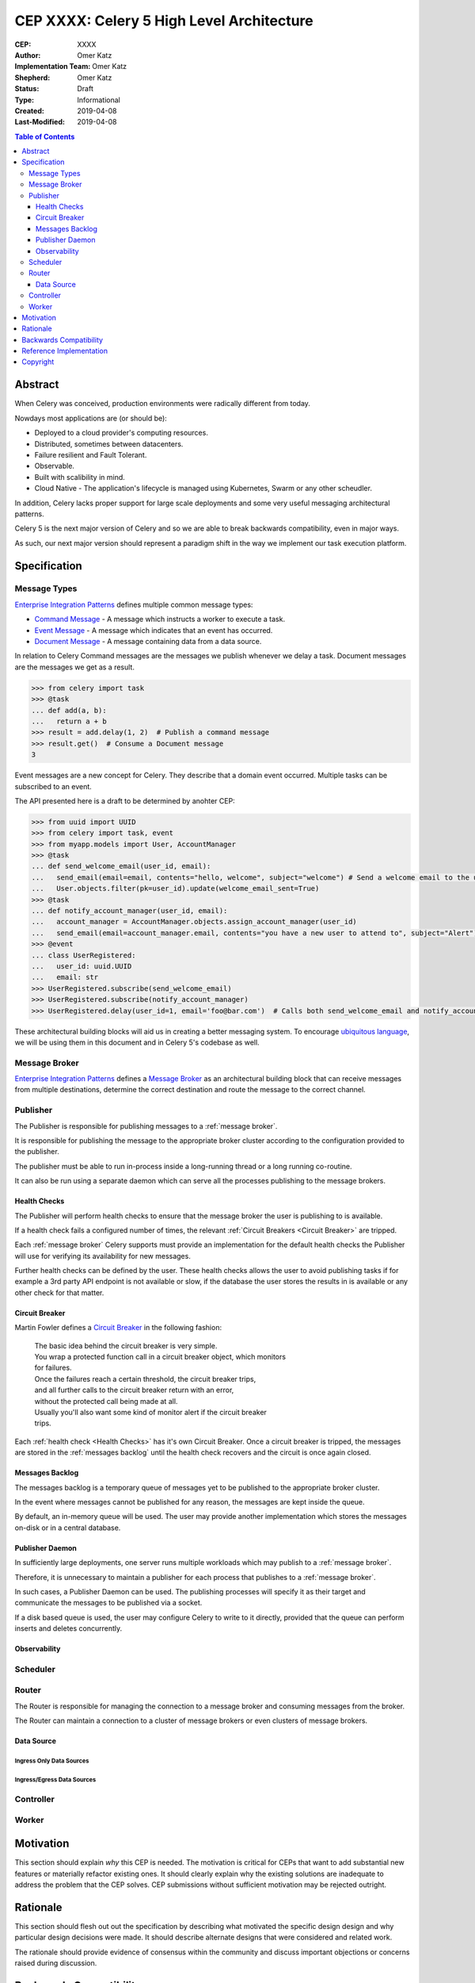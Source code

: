 ==========================================
CEP XXXX: Celery 5 High Level Architecture
==========================================

:CEP: XXXX
:Author: Omer Katz
:Implementation Team: Omer Katz
:Shepherd: Omer Katz
:Status: Draft
:Type: Informational
:Created: 2019-04-08
:Last-Modified: 2019-04-08

.. contents:: Table of Contents
   :depth: 3
   :local:

Abstract
========

When Celery was conceived, production environments were radically different from today.

Nowdays most applications are (or should be):

* Deployed to a cloud provider's computing resources.
* Distributed, sometimes between datacenters.
* Failure resilient and Fault Tolerant.
* Observable.
* Built with scalibility in mind.
* Cloud Native - The application's lifecycle is managed using Kubernetes, Swarm or any other scheudler.

In addition, Celery lacks proper support for large scale deployments and some very useful messaging architectural patterns.

Celery 5 is the next major version of Celery and so we are able to break backwards compatibility, even in major ways.

As such, our next major version should represent a paradigm shift in the way we implement our task execution platform.

Specification
=============

Message Types
-------------

`Enterprise Integration Patterns`_ defines multiple common message types:

* `Command Message`_ - A message which instructs a worker to execute a task.
* `Event Message`_ - A message which indicates that an event has occurred.
* `Document Message`_ - A message containing data from a data source.

In relation to Celery Command messages are the messages we publish whenever we delay a task.
Document messages are the messages we get as a result.

.. code-block:: pycon

  >>> from celery import task
  >>> @task
  ... def add(a, b):
  ...   return a + b
  >>> result = add.delay(1, 2)  # Publish a command message
  >>> result.get()  # Consume a Document message
  3

Event messages are a new concept for Celery. They describe that a domain event
occurred. Multiple tasks can be subscribed to an event.

The API presented here is a draft to be determined by anohter CEP:

.. code-block:: pycon

  >>> from uuid import UUID
  >>> from celery import task, event
  >>> from myapp.models import User, AccountManager
  >>> @task
  ... def send_welcome_email(user_id, email):
  ...   send_email(email=email, contents="hello, welcome", subject="welcome") # Send a welcome email to the user...
  ...   User.objects.filter(pk=user_id).update(welcome_email_sent=True)
  >>> @task
  ... def notify_account_manager(user_id, email):
  ...   account_manager = AccountManager.objects.assign_account_manager(user_id)
  ...   send_email(email=account_manager.email, contents="you have a new user to attend to", subject="Alert") # Send an email to the account manager...
  >>> @event
  ... class UserRegistered:
  ...   user_id: uuid.UUID
  ...   email: str
  >>> UserRegistered.subscribe(send_welcome_email)
  >>> UserRegistered.subscribe(notify_account_manager)
  >>> UserRegistered.delay(user_id=1, email='foo@bar.com')  # Calls both send_welcome_email and notify_account_manager with the provided arguments.

These architectural building blocks will aid us in creating a better messaging
system. To encourage `ubiquitous language`_, we will be using them in this document
and in Celery 5's codebase as well.

Message Broker
--------------

`Enterprise Integration Patterns`_ defines a `Message Broker`_ as an architectural
building block that can receive messages from
multiple destinations, determine the correct destination and route the message
to the correct channel.

Publisher
---------

The Publisher is responsible for publishing messages to a :ref:`message broker`.

It is responsible for publishing the message to the appropriate broker cluster
according to the configuration provided to the publisher.

The publisher must be able to run in-process inside a long-running thread
or a long running co-routine.

It can also be run using a separate daemon which can serve all the processes
publishing to the message brokers.

Health Checks
+++++++++++++

The Publisher will perform health checks to ensure that the message broker
the user is publishing to is available.

If a health check fails a configured number of times, the relevant
:ref:`Circuit Breakers <Circuit Breaker>` are tripped.

Each :ref:`message broker` Celery supports must provide an implementation for
the default health checks the Publisher will use for verifying its
availability for new messages.

Further health checks can be defined by the user.
These health checks allows the user to avoid publishing tasks if for example
a 3rd party API endpoint is not available or slow, if the database
the user stores the results in is available or any other check for that matter.

Circuit Breaker
+++++++++++++++

Martin Fowler defines a `Circuit Breaker`_ in the following fashion:

  | The basic idea behind the circuit breaker is very simple.
  | You wrap a protected function call in a circuit breaker object, which monitors
  | for failures.
  | Once the failures reach a certain threshold, the circuit breaker trips,
  | and all further calls to the circuit breaker return with an error,
  | without the protected call being made at all.
  | Usually you'll also want some kind of monitor alert if the circuit breaker
  | trips.

Each :ref:`health check <Health Checks>` has it's own Circuit Breaker.
Once a circuit breaker is tripped, the messages are stored
in the :ref:`messages backlog` until the health check recovers and the circuit
is once again closed.

Messages Backlog
++++++++++++++++

The messages backlog is a temporary queue of messages yet to be published to
the appropriate broker cluster.

In the event where messages cannot be published for any reason, the messages
are kept inside the queue.

By default, an in-memory queue will be used. The user may provide another
implementation which stores the messages on-disk or in a central database.

Publisher Daemon
++++++++++++++++

In sufficiently large deployments, one server runs multiple workloads which
may publish to a :ref:`message broker`.

Therefore, it is unnecessary to maintain a publisher for each process that
publishes to a :ref:`message broker`.

In such cases, a Publisher Daemon can be used. The publishing processes will
specify it as their target and communicate the messages to be published via
a socket.

If a disk based queue is used, the user may configure Celery to write to it
directly, provided that the queue can perform inserts and deletes concurrently.

Observability
+++++++++++++

Scheduler
---------

Router
------

The Router is responsible for managing the connection to a message broker and
consuming messages from the broker.

The Router can maintain a connection to a cluster of message brokers or even
clusters of message brokers.

Data Source
+++++++++++

Ingress Only Data Sources
~~~~~~~~~~~~~~~~~~~~~~~~~

Ingress/Egress Data Sources
~~~~~~~~~~~~~~~~~~~~~~~~~~~

Controller
----------

Worker
------

Motivation
==========

This section should explain *why* this CEP is needed. The motivation is critical
for CEPs that want to add substantial new features or materially refactor
existing ones.  It should clearly explain why the existing solutions are
inadequate to address the problem that the CEP solves.  CEP submissions without
sufficient motivation may be rejected outright.

Rationale
=========

This section should flesh out out the specification by describing what motivated
the specific design design and why particular design decisions were made.  It
should describe alternate designs that were considered and related work.

The rationale should provide evidence of consensus within the community and
discuss important objections or concerns raised during discussion.

Backwards Compatibility
=======================

If this CEP introduces backwards incompatibilities, you must must include this
section. It should describe these incompatibilities and their severity, and what
mitigation you plan to take to deal with these incompatibilities.

Reference Implementation
========================

If there's an implementation of the feature under discussion in this CEP,
this section should include or link to that implementation and provide any
notes about installing/using/trying out the implementation.

Copyright
=========

This document has been placed in the public domain per the Creative Commons
CC0 1.0 Universal license (http://creativecommons.org/publicdomain/zero/1.0/deed).

(All CEPs must include this exact copyright statement.)

.. _Enterprise Integration Patterns: https://www.enterpriseintegrationpatterns.com
.. _Command Message: https://www.enterpriseintegrationpatterns.com/patterns/messaging/CommandMessage.html
.. _Event Message: https://www.enterpriseintegrationpatterns.com/patterns/messaging/EventMessage.html
.. _Document Message: https://www.enterpriseintegrationpatterns.com/patterns/messaging/DocumentMessage.html
.. _ubiquitous language: https://martinfowler.com/bliki/UbiquitousLanguage.html
.. _Message Broker: https://www.enterpriseintegrationpatterns.com/patterns/messaging/MessageBroker.html
.. _Circuit Breaker: https://martinfowler.com/bliki/CircuitBreaker.html
